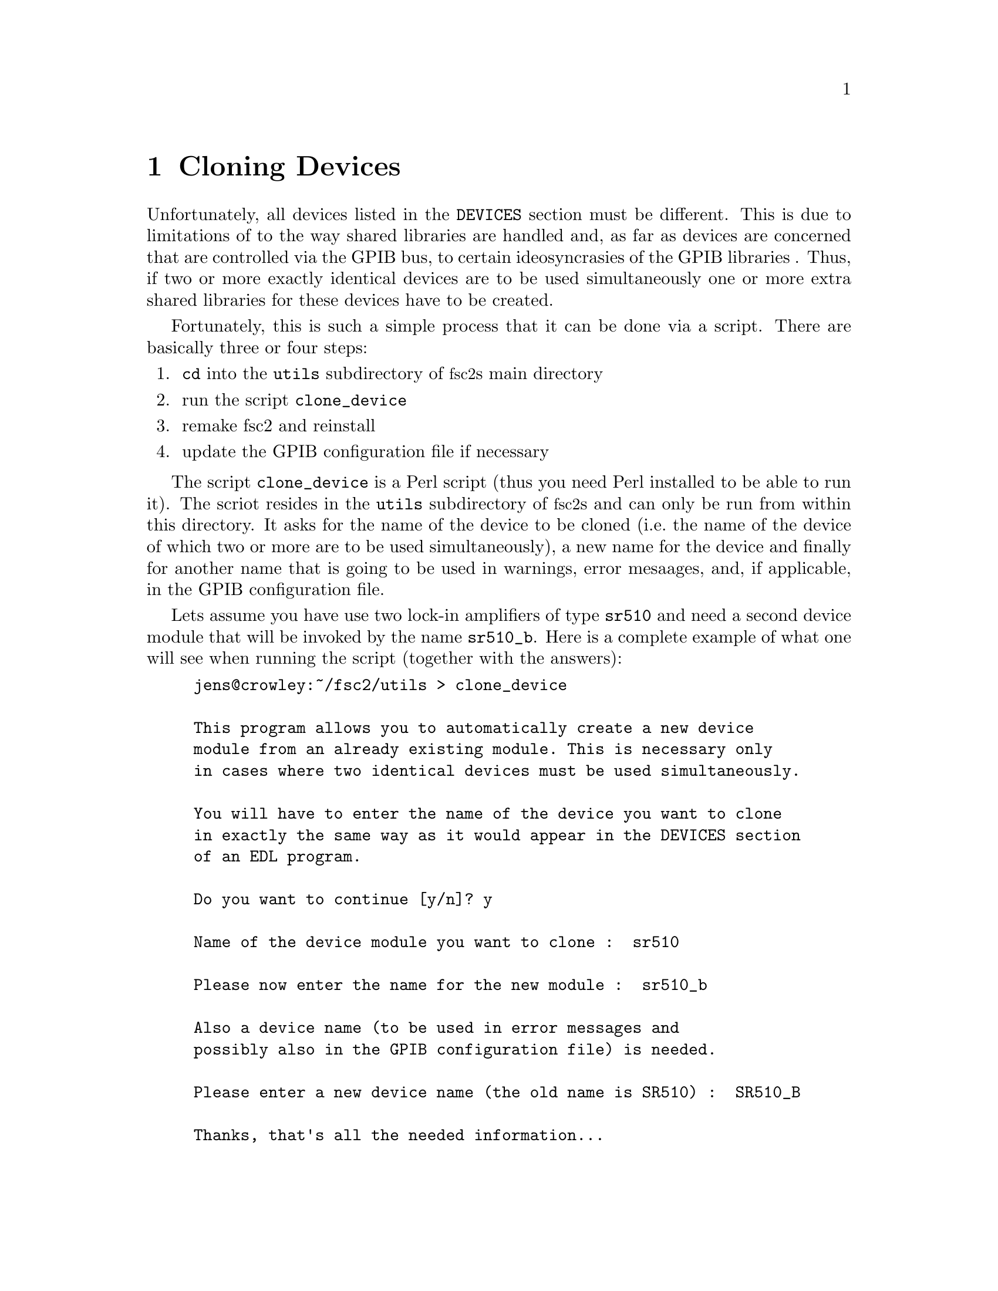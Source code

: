 @c $Id$
@c
@c Copyright (C) 2001 Jens Thoms Toerring
@c
@c This file is part of fsc2.
@c
@c Fsc2 is free software; you can redistribute it and/or modify
@c it under the terms of the GNU General Public License as published by
@c the Free Software Foundation; either version 2, or (at your option)
@c any later version.
@c
@c Fsc2 is distributed in the hope that it will be useful,
@c but WITHOUT ANY WARRANTY; without even the implied warranty of
@c MERCHANTABILITY or FITNESS FOR A PARTICULAR PURPOSE.  See the
@c GNU General Public License for more details.
@c
@c You should have received a copy of the GNU General Public License
@c along with fsc2; see the file COPYING.  If not, write to
@c the Free Software Foundation, 59 Temple Place - Suite 330,
@c Boston, MA 02111-1307, USA.


@node Cloning Devices, Modules, Command Line Options, Top
@chapter Cloning Devices
@cindex cloning devices


Unfortunately, all devices listed in the @code{DEVICES} section must be
different. This is due to limitations of to the way shared libraries are
handled and, as far as devices are concerned that are controlled via the
GPIB bus, to certain ideosyncrasies of the GPIB libraries . Thus, if two
or more exactly identical devices are to be used simultaneously one or
more extra shared libraries for these devices have to be created.

Fortunately, this is such a simple process that it can be done via a
script. There are basically three or four steps:
@enumerate
@item @code{cd} into the @file{utils} subdirectory of @acronym{fsc2}s main
directory
@item run the script @file{clone_device}
@item remake fsc2 and reinstall
@item update the GPIB configuration file if necessary
@end enumerate

The script @file{clone_device} is a Perl script (thus you need Perl
installed to be able to run it). The scriot resides in the @code{utils}
subdirectory of @acronym{fsc2}s and can only be run from within this
directory. It asks for the name of the device to be cloned (i.e.@: the
name of the device of which two or more are to be used simultaneously),
a new name for the device and finally for another name that is going to
be used in warnings, error mesaages, and, if applicable, in the GPIB
configuration file.

Lets assume you have use two lock-in amplifiers of type @code{sr510} and
need a second device module that will be invoked by the name
@code{sr510_b}. Here is a complete example of what one will see when
running the script (together with the answers):
@example
jens@@crowley:~/fsc2/utils > clone_device 

This program allows you to automatically create a new device
module from an already existing module. This is necessary only
in cases where two identical devices must be used simultaneously.

You will have to enter the name of the device you want to clone
in exactly the same way as it would appear in the DEVICES section
of an EDL program.

Do you want to continue [y/n]? y

Name of the device module you want to clone :  sr510

Please now enter the name for the new module :  sr510_b

Also a device name (to be used in error messages and
possibly also in the GPIB configuration file) is needed.

Please enter a new device name (the old name is SR510) :  SR510_B

Thanks, that's all the needed information...

Everything worked out well. Now you simply have to re-make fsc2
(just cd to the main directory and type 'make' and, when this
succeeds, become root and type 'make install').

If the device is controlled via the GPIB bus you still have to
update the GPIB configuration file manually (usually, it's
/etc/gpib.conf). Just copy the section for the old device,
replace the device name by `sr510_b'_name and change the GPIB
address to the one of the new device.
@end example

When you have run the script you will have to @code{cd} back to
@acronym{fsc2}s main directory and recompile by typing @code{make}.
After a successful run of make to compile the new device module you
will have to install it. To do so you must become @code{root} and,
from @acronym{fsc2}s main directory, start @w{@code{make install}}.

If the device isn't controlled via the GPIB bus everything is already
done. Otherwise you will have also to edit (still as @code{root} the
GPIB configuration file (which usually is @file{/etc/gpib.conf}) and
first copy the entry of the cloned device. Then you only have to
change the name of the device given there (i.e.@: in or example
@code{SR510}) to the new device name (@code{SR510_B} in the example) and
finally change the entry for the new devices GPIB address.

